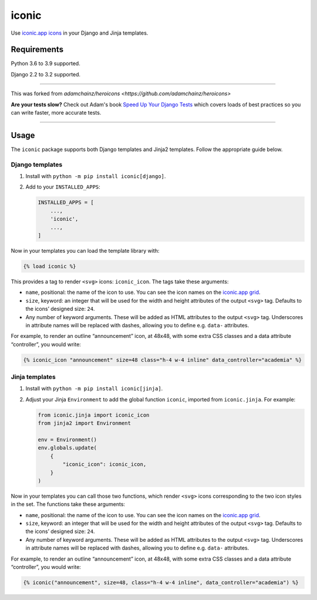 ======
iconic
======

.. image:: https://img.shields.io/github/workflow/status/monty5811/iconic/CI/main?style=for-the-badge
   :target: https://github.com/monty5811/iconic/actions?workflow=CI

.. image:: https://img.shields.io/codecov/c/github/monty5811/iconic/main?style=for-the-badge
   :target: https://app.codecov.io/gh/monty5811/iconic

.. image:: https://img.shields.io/pypi/v/iconicicons.svg?style=for-the-badge
   :target: https://pypi.org/project/iconicicons/

.. image:: https://img.shields.io/badge/code%20style-black-000000.svg?style=for-the-badge
   :target: https://github.com/psf/black

.. image:: https://img.shields.io/badge/pre--commit-enabled-brightgreen?logo=pre-commit&logoColor=white&style=for-the-badge
   :target: https://github.com/pre-commit/pre-commit
   :alt: pre-commit

Use `iconic.app icons <https://iconic.app/>`__ in your Django and Jinja templates.

Requirements
------------

Python 3.6 to 3.9 supported.

Django 2.2 to 3.2 supported.

----

This was forked from `adamchainz/heroicons <https://github.com/adamchainz/heroicons>`

**Are your tests slow?**
Check out Adam's book `Speed Up Your Django Tests <https://gumroad.com/l/suydt>`__ which covers loads of best practices so you can write faster, more accurate tests.

----

Usage
-----

The ``iconic`` package supports both Django templates and Jinja2 templates.
Follow the appropriate guide below.

Django templates
~~~~~~~~~~~~~~~~

1. Install with ``python -m pip install iconic[django]``.

2. Add to your ``INSTALLED_APPS``:

   .. code-block:: python

       INSTALLED_APPS = [
           ...,
           'iconic',
           ...,
       ]

Now in your templates you can load the template library with:

.. code-block:: django

    {% load iconic %}

This provides a tag to render ``<svg>`` icons: ``iconic_icon``.
The tags take these arguments:

* ``name``, positional: the name of the icon to use.
  You can see the icon names on the `iconic.app grid <https://iconic.app/>`__.

* ``size``, keyword: an integer that will be used for the width and height attributes of the output ``<svg>`` tag.
  Defaults to the icons’ designed size: ``24``.

* Any number of keyword arguments.
  These will be added as HTML attributes to the output ``<svg>`` tag.
  Underscores in attribute names will be replaced with dashes, allowing you to define e.g. ``data-`` attributes.

For example, to render an outline “announcement” icon, at 48x48, with some extra CSS classes and a data attribute “controller”, you would write:

.. code-block:: django

    {% iconic_icon "announcement" size=48 class="h-4 w-4 inline" data_controller="academia" %}

Jinja templates
~~~~~~~~~~~~~~~

1. Install with ``python -m pip install iconic[jinja]``.

2. Adjust your Jinja ``Environment`` to add the global function ``iconic``, imported from ``iconic.jinja``.
   For example:

   .. code-block:: python

       from iconic.jinja import iconic_icon
       from jinja2 import Environment

       env = Environment()
       env.globals.update(
           {
               "iconic_icon": iconic_icon,
           }
       )

Now in your templates you can call those two functions, which render ``<svg>`` icons corresponding to the two icon styles in the set.
The functions take these arguments:

* ``name``, positional: the name of the icon to use.
  You can see the icon names on the `iconic.app grid <https://iconic.app/>`__.

* ``size``, keyword: an integer that will be used for the width and height attributes of the output ``<svg>`` tag.
  Defaults to the icons’ designed size: ``24``.

* Any number of keyword arguments.
  These will be added as HTML attributes to the output ``<svg>`` tag.
  Underscores in attribute names will be replaced with dashes, allowing you to define e.g. ``data-`` attributes.

For example, to render an outline “announcement” icon, at 48x48, with some extra CSS classes and a data attribute “controller”, you would write:

.. code-block:: jinja

    {% iconic("announcement", size=48, class="h-4 w-4 inline", data_controller="academia") %}
